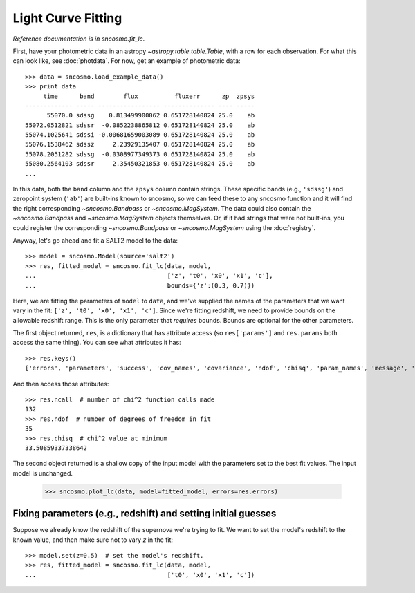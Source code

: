 *******************
Light Curve Fitting
*******************

*Reference documentation is in* `sncosmo.fit_lc`.

First, have your photometric data in an astropy
`~astropy.table.table.Table`, with a row for each observation. For what this
can look like, see :doc:`photdata`. For now, get an example of
photometric data::

    >>> data = sncosmo.load_example_data()
    >>> print data
         time      band        flux          fluxerr      zp  zpsys
    ------------- ----- ----------------- -------------- ---- -----
          55070.0 sdssg    0.813499900062 0.651728140824 25.0    ab
    55072.0512821 sdssr  -0.0852238865812 0.651728140824 25.0    ab
    55074.1025641 sdssi -0.00681659003089 0.651728140824 25.0    ab
    55076.1538462 sdssz     2.23929135407 0.651728140824 25.0    ab
    55078.2051282 sdssg  -0.0308977349373 0.651728140824 25.0    ab
    55080.2564103 sdssr     2.35450321853 0.651728140824 25.0    ab
    ...

In this data, both the ``band`` column and the ``zpsys`` column
contain strings. These specific bands (e.g., ``'sdssg'``) and
zeropoint system (``'ab'``) are built-ins known to sncosmo, so we can
feed these to any sncosmo function and it will find the right
corresponding `~sncosmo.Bandpass` or `~sncosmo.MagSystem`. The data
could also contain the `~sncosmo.Bandpass` and `~sncosmo.MagSystem`
objects themselves. Or, if it had strings that were not built-ins, you
could register the corresponding `~sncosmo.Bandpass` or
`~sncosmo.MagSystem` using the :doc:`registry`.

Anyway, let's go ahead and fit a SALT2 model to the data::

    >>> model = sncosmo.Model(source='salt2')
    >>> res, fitted_model = sncosmo.fit_lc(data, model,
    ...                                    ['z', 't0', 'x0', 'x1', 'c'],
    ...                                    bounds={'z':(0.3, 0.7)})

Here, we are fitting the parameters of ``model`` to ``data``, and
we've supplied the names of the parameters that we want vary in the fit:
``['z', 't0', 'x0', 'x1', 'c']``. Since we're fitting redshift, we
need to provide bounds on the allowable redshift range. This is the
only parameter that *requires* bounds. Bounds are optional for the
other parameters.

The first object returned, ``res``, is a dictionary that has attribute
access (so ``res['params']`` and ``res.params`` both access the same thing).
You can see what attributes it has::

    >>> res.keys()
    ['errors', 'parameters', 'success', 'cov_names', 'covariance', 'ndof', 'chisq', 'param_names', 'message', 'ncall']

And then access those attributes::

    >>> res.ncall  # number of chi^2 function calls made
    132
    >>> res.ndof  # number of degrees of freedom in fit
    35
    >>> res.chisq  # chi^2 value at minimum
    33.50859337338642

The second object returned is a shallow copy of the input model with
the parameters set to the best fit values. The input model is
unchanged.

    >>> sncosmo.plot_lc(data, model=fitted_model, errors=res.errors)

.. image:: _static/example_lc.png


Fixing parameters (e.g., redshift) and setting initial guesses
==============================================================

Suppose we already know the redshift of the supernova we're trying to
fit.  We want to set the model's redshift to the known value, and then
make sure not to vary `z` in the fit::

    >>> model.set(z=0.5)  # set the model's redshift.
    >>> res, fitted_model = sncosmo.fit_lc(data, model,
    ...                                    ['t0', 'x0', 'x1', 'c'])
